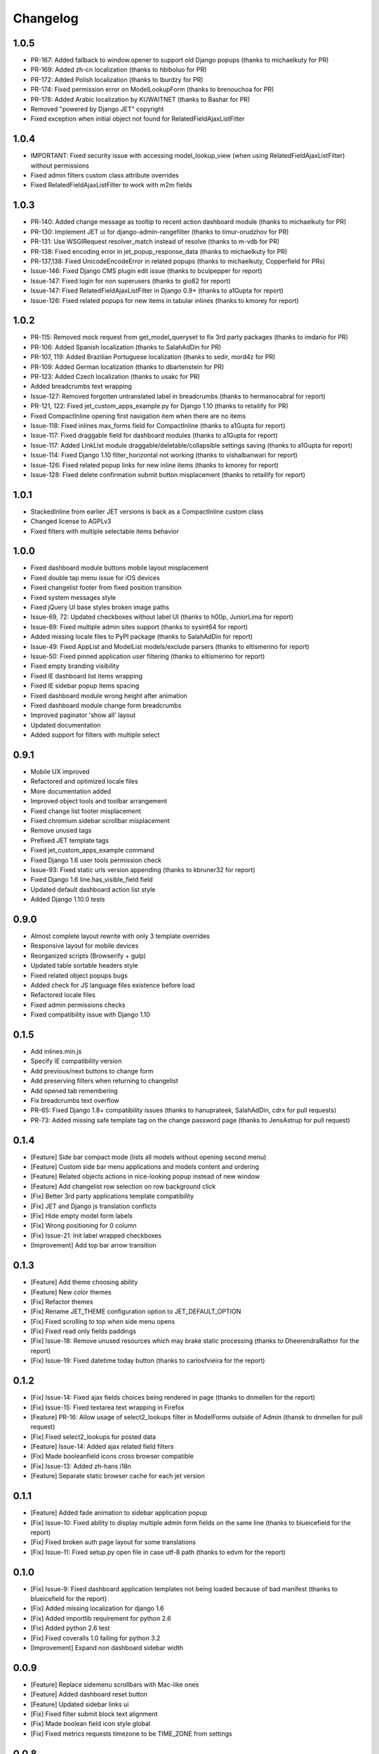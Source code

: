 Changelog
=========

1.0.5
-----
* PR-167: Added fallback to window.opener to support old Django popups (thanks to michaelkuty for PR)
* PR-169: Added zh-cn localization (thanks to hbiboluo for PR)
* PR-172: Added Polish localization (thanks to lburdzy for PR)
* PR-174: Fixed permission error on ModelLookupForm (thanks to brenouchoa for PR)
* PR-178: Added Arabic localization by KUWAITNET (thanks to Bashar for PR)
* Removed "powered by Django JET" copyright
* Fixed exception when initial object not found for RelatedFieldAjaxListFilter


1.0.4
-----
* IMPORTANT: Fixed security issue with accessing model_lookup_view (when using RelatedFieldAjaxListFilter) without permissions
* Fixed admin filters custom class attribute overrides
* Fixed RelatedFieldAjaxListFilter to work with m2m fields


1.0.3
-----
* PR-140: Added change message as tooltip to recent action dashboard module (thanks to michaelkuty for PR)
* PR-130: Implement JET ui for django-admin-rangefilter (thanks to timur-orudzhov for PR)
* PR-131: Use WSGIRequest resolver_match instead of resolve (thanks to m-vdb for PR)
* PR-138: Fixed encoding error in jet_popup_response_data (thanks to michaelkuty for PR)
* PR-137,138: Fixed UnicodeEncodeError in related popups (thanks to michaelkuty, Copperfield for PRs)
* Issue-146: Fixed Django CMS plugin edit issue (thanks to bculpepper for report)
* Issue-147: Fixed login for non superusers (thanks to gio82 for report)
* Issue-147: Fixed RelatedFieldAjaxListFilter in Django 0.9+ (thanks to a1Gupta for report)
* Issue-126: Fixed related popups for new items in tabular inlines (thanks to kmorey for report)


1.0.2
-----
* PR-115: Removed mock request from get_model_queryset to fix 3rd party packages (thanks to imdario for PR)
* PR-106: Added Spanish localization (thanks to SalahAdDin for PR)
* PR-107, 119: Added Brazilian Portuguese localization (thanks to sedir, mord4z for PR)
* PR-109: Added German localization (thanks to dbartenstein for PR)
* PR-123: Added Czech localization (thanks to usakc for PR)
* Added breadcrumbs text wrapping
* Issue-127: Removed forgotten untranslated label in breadcrumbs (thanks to hermanocabral for report)
* PR-121, 122: Fixed jet_custom_apps_example.py for Django 1.10 (thanks to retailify for PR)
* Fixed CompactInline opening first navigation item when there are no items
* Issue-118: Fixed inlines max_forms field for CompactInline (thanks to a1Gupta for report)
* Issue-117: Fixed draggable field for dashboard modules (thanks to a1Gupta for report)
* Issue-117: Added LinkList module draggable/deletable/collapsible settings saving (thanks to a1Gupta for report)
* Issue-114: Fixed Django 1.10 filter_horizontal not working (thanks to vishalbanwari for report)
* Issue-126: Fixed related popup links for new inline items (thanks to kmorey for report)
* Issue-128: Fixed delete confirmation submit button misplacement (thanks to retailify for report)


1.0.1
-----
* StackedInline from earlier JET versions is back as a CompactInline custom class
* Changed license to AGPLv3
* Fixed filters with multiple selectable items behavior


1.0.0
-----
* Fixed dashboard module buttons mobile layout misplacement
* Fixed double tap menu issue for iOS devices
* Fixed changelist footer from fixed position transition
* Fixed system messages style
* Fixed jQuery UI base styles broken image paths
* Issue-69, 72: Updated checkboxes without label UI (thanks to h00p, JuniorLima for report)
* Issue-89: Fixed multiple admin sites support (thanks to sysint64 for report)
* Added missing locale files to PyPI package (thanks to SalahAdDin for report)
* Issue-49: Fixed AppList and ModelList models/exclude parsers (thanks to eltismerino for report)
* Issue-50: Fixed pinned application user filtering (thanks to eltismerino for report)
* Fixed empty branding visibility
* Fixed IE dashboard list items wrapping
* Fixed IE sidebar popup items spacing
* Fixed dashboard module wrong height after animation
* Fixed dashboard module change form breadcrumbs
* Improved paginator 'show all' layout
* Updated documentation
* Added support for filters with multiple select


0.9.1
-----
* Mobile UX improved
* Refactored and optimized locale files
* More documentation added
* Improved object tools and toolbar arrangement
* Fixed change list footer misplacement
* Fixed chromium sidebar scrollbar misplacement
* Remove unused tags
* Prefixed JET template tags
* Fixed jet_custom_apps_example command
* Fixed Django 1.6 user tools permission check
* Issue-93: Fixed static urls version appending (thanks to kbruner32 for report)
* Fixed Django 1.6 line.has_visible_field field
* Updated default dashboard action list style
* Added Django 1.10.0 tests


0.9.0
-----
* Almost complete layout rewrite with only 3 template overrides
* Responsive layout for mobile devices
* Reorganized scripts (Browserify + gulp)
* Updated table sortable headers style
* Fixed related object popups bugs
* Added check for JS language files existence before load
* Refactored locale files
* Fixed admin permissions checks
* Fixed compatibility issue with Django 1.10


0.1.5
-----
* Add inlines.min.js
* Specify IE compatibility version
* Add previous/next buttons to change form
* Add preserving filters when returning to changelist
* Add opened tab remembering
* Fix breadcrumbs text overflow
* PR-65: Fixed Django 1.8+ compatibility issues (thanks to hanuprateek, SalahAdDin, cdrx for pull requests)
* PR-73: Added missing safe template tag on the change password page (thanks to JensAstrup for pull request)


0.1.4
-----
* [Feature] Side bar compact mode (lists all models without opening second menu)
* [Feature] Custom side bar menu applications and models content and ordering
* [Feature] Related objects actions in nice-looking popup instead of new window
* [Feature] Add changelist row selection on row background click
* [Fix] Better 3rd party applications template compatibility
* [Fix] JET and Django js translation conflicts
* [Fix] Hide empty model form labels
* [Fix] Wrong positioning for 0 column
* [Fix] Issue-21: Init label wrapped checkboxes
* [Improvement] Add top bar arrow transition


0.1.3
-----
* [Feature] Add theme choosing ability
* [Feature] New color themes
* [Fix] Refactor themes
* [Fix] Rename JET_THEME configuration option to JET_DEFAULT_OPTION
* [Fix] Fixed scrolling to top when side menu opens
* [Fix] Fixed read only fields paddings
* [Fix] Issue-18: Remove unused resources which may brake static processing (thanks to DheerendraRathor for the report)
* [Fix] Issue-19: Fixed datetime today button (thanks to carlosfvieira for the report)


0.1.2
-----
* [Fix] Issue-14: Fixed ajax fields choices being rendered in page (thanks to dnmellen for the report)
* [Fix] Issue-15: Fixed textarea text wrapping in Firefox
* [Feature] PR-16: Allow usage of select2_lookups filter in ModelForms outside of Admin (thansk to dnmellen for pull request)
* [Fix] Fixed select2_lookups for posted data
* [Feature] Issue-14: Added ajax related field filters
* [Fix] Made booleanfield icons cross browser compatible
* [Fix] Issue-13: Added zh-hans i18n
* [Feature] Separate static browser cache for each jet version


0.1.1
-----
* [Feature] Added fade animation to sidebar application popup
* [Fix] Issue-10: Fixed ability to display multiple admin form fields on the same line (thanks to blueicefield for the report)
* [Fix] Fixed broken auth page layout for some translations
* [Fix] Issue-11: Fixed setup.py open file in case utf-8 path (thanks to edvm for the report)


0.1.0
-----
* [Fix] Issue-9: Fixed dashboard application templates not being loaded because of bad manifest (thanks to blueicefield for the report)
* [Fix] Added missing localization for django 1.6
* [Fix] Added importlib requirement for python 2.6
* [Fix] Added python 2.6 test
* [Fix] Fixed coveralls 1.0 failing for python 3.2
* [Improvement] Expand non dashboard sidebar width


0.0.9
-----
* [Feature] Replace sidemenu scrollbars with Mac-like ones
* [Feature] Added dashboard reset button
* [Feature] Updated sidebar links ui
* [Fix] Fixed filter submit block text alignment
* [Fix] Made boolean field icon style global
* [Fix] Fixed metrics requests timezone to be TIME_ZONE from settings


0.0.8
-----
* Change license to GPLv2


0.0.7
-----
* [Feature] Added Google Analytics visitors totals dashboard widget
* [Feature] Added Google Analytics visitors chart dashboard widget
* [Feature] Added Google Analytics period visitors dashboard widget
* [Feature] Added Yandex Metrika visitors totals dashboard widget
* [Feature] Added Yandex Metrika visitors chart dashboard widget
* [Feature] Added Yandex Metrika period visitors dashboard widget
* [Feature] Animated ajax loaded modules height on load
* [Feature] Added initial docs
* [Feature] Added ability to use custom checkboxes without labels styled
* [Feature] Added ability to specify optional modules urls
* [Feature] Added pop/update module settings methods
* [Feature] Added module contrast style
* [Feature] Added module custom style property
* [Feature] Pass module to module settings form
* [Feature] Set dashboard widgets minimum width
* [Feature] Added dashboard widgets class helpers
* [Fix] Fixed toggle all checkbox
* [Fix] Fixed 500 when module class cannot be loaded
* [Fix] Fixed datetime json encoder
* [Fix] Fixed double shadow for tables in dashboard modules
* [Fix] Fixed tables forced alignment
* [Fix] Fixed dashboard ul layout
* [Fix] Fixed language code formatting for js
* [Fix] Fixed 500 when adding module if no module type specified


0.0.6
-----

* [Feature] Added initial unit tests
* [Fixes] Compatibility fixes


0.0.5
-----

* [Feature] Added ability to set your own branding in the top of the sidebar


0.0.4
-----

* [Feature] Added Python 3 support


0.0.1
-----

* Initial release




